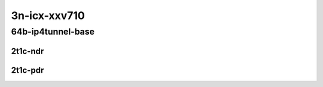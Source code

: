 3n-icx-xxv710
-------------

64b-ip4tunnel-base
``````````````````

2t1c-ndr
::::::::

.. raw:: html

    <a name="64b-2t1c-base-ndr"></a>
    <center>
    Links to builds:
    <a href="https://packagecloud.io/app/fdio/master/search?dist=ubuntu%2Fbionic" target="_blank">vpp-ref</a>,
    <a href="https://jenkins.fd.io/view/csit/job/csit-vpp-perf-ndrpdr-weekly-master-3n-icx" target="_blank">csit-ref</a>
    <iframe width="1100" height="800" frameborder="0" scrolling="no" src="../_static/vpp/3n-icx-xxv710-64b-2t1c-ip4-tunnels-base-ndr.html"></iframe>
    <p><br></p>
    </center>

2t1c-pdr
::::::::

.. raw:: html

    <a name="64b-2t1c-base-pdr"></a>
    <center>
    Links to builds:
    <a href="https://packagecloud.io/app/fdio/master/search?dist=ubuntu%2Fbionic" target="_blank">vpp-ref</a>,
    <a href="https://jenkins.fd.io/view/csit/job/csit-vpp-perf-ndrpdr-weekly-master-3n-icx" target="_blank">csit-ref</a>
    <iframe width="1100" height="800" frameborder="0" scrolling="no" src="../_static/vpp/3n-icx-xxv710-64b-2t1c-ip4-tunnels-base-pdr.html"></iframe>
    <p><br></p>
    </center>
